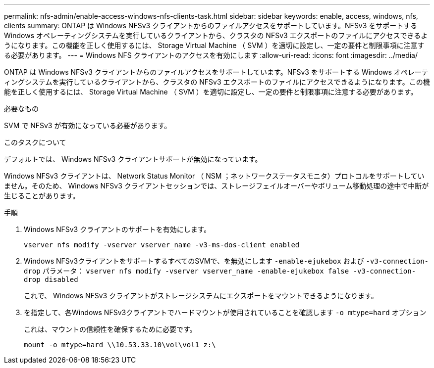 ---
permalink: nfs-admin/enable-access-windows-nfs-clients-task.html 
sidebar: sidebar 
keywords: enable, access, windows, nfs, clients 
summary: ONTAP は Windows NFSv3 クライアントからのファイルアクセスをサポートしています。NFSv3 をサポートする Windows オペレーティングシステムを実行しているクライアントから、クラスタの NFSv3 エクスポートのファイルにアクセスできるようになります。この機能を正しく使用するには、 Storage Virtual Machine （ SVM ）を適切に設定し、一定の要件と制限事項に注意する必要があります。 
---
= Windows NFS クライアントのアクセスを有効にします
:allow-uri-read: 
:icons: font
:imagesdir: ../media/


[role="lead"]
ONTAP は Windows NFSv3 クライアントからのファイルアクセスをサポートしています。NFSv3 をサポートする Windows オペレーティングシステムを実行しているクライアントから、クラスタの NFSv3 エクスポートのファイルにアクセスできるようになります。この機能を正しく使用するには、 Storage Virtual Machine （ SVM ）を適切に設定し、一定の要件と制限事項に注意する必要があります。

.必要なもの
SVM で NFSv3 が有効になっている必要があります。

.このタスクについて
デフォルトでは、 Windows NFSv3 クライアントサポートが無効になっています。

Windows NFSv3 クライアントは、 Network Status Monitor （ NSM ；ネットワークステータスモニタ）プロトコルをサポートしていません。そのため、 Windows NFSv3 クライアントセッションでは、ストレージフェイルオーバーやボリューム移動処理の途中で中断が生じることがあります。

.手順
. Windows NFSv3 クライアントのサポートを有効にします。
+
`vserver nfs modify -vserver vserver_name -v3-ms-dos-client enabled`

. Windows NFSv3クライアントをサポートするすべてのSVMで、を無効にします `-enable-ejukebox` および `-v3-connection-drop` パラメータ： `vserver nfs modify -vserver vserver_name -enable-ejukebox false -v3-connection-drop disabled`
+
これで、 Windows NFSv3 クライアントがストレージシステムにエクスポートをマウントできるようになります。

. を指定して、各Windows NFSv3クライアントでハードマウントが使用されていることを確認します `-o mtype=hard` オプション
+
これは、マウントの信頼性を確保するために必要です。

+
`mount -o mtype=hard \\10.53.33.10\vol\vol1 z:\`


